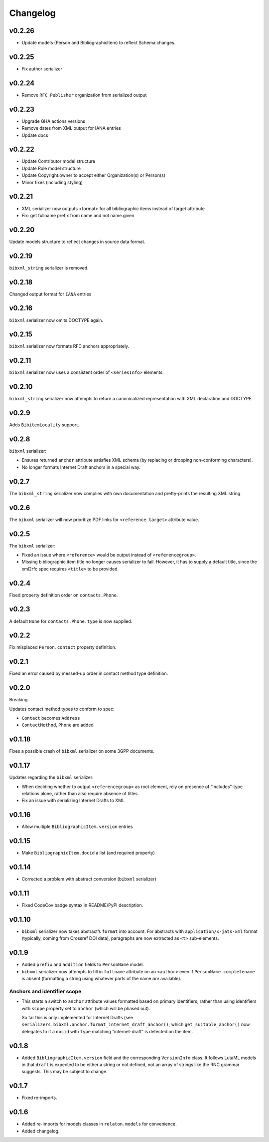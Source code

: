 =========
Changelog
=========


v0.2.26
=======

- Update models (Person and BibliographicItem) to reflect Schema changes.

v0.2.25
=======

- Fix author serializer

v0.2.24
=======

- Remove ``RFC Publisher`` organization from serialized output

v0.2.23
=======

- Upgrade GHA actions versions
- Remove dates from XML output for IANA entries
- Update docs

v0.2.22
=======

- Update Contributor model structure
- Update Role model structure
- Update Copyright.owner to accept either Organization(s) or Person(s)
- Minor fixes (including styling)

v0.2.21
=======

- XML serializer now outputs <format> for all bibliographic items instead of target attribute
- Fix: get fullname prefix from name and not name.given

v0.2.20
=======

Update models structure to reflect changes in source data format.

v0.2.19
=======

``bibxml_string`` serializer is removed.

v0.2.18
=======

Changed output format for ``IANA`` entries

v0.2.16
=======

``bibxml`` serializer now omits DOCTYPE again.

v0.2.15
=======

``bibxml`` serializer now formats RFC anchors appropriately.

v0.2.11
=======

``bibxml`` serializer now uses a consistent order of ``<seriesInfo>`` elements.

v0.2.10
=======

``bibxml_string`` serializer now attempts to return a canonicalized representation
with XML declaration and DOCTYPE.

v0.2.9
======

Adds ``BibitemLocality`` support.

v0.2.8
======

``bibxml`` serializer:

- Ensures returned ``anchor`` attribute satisfies XML schema
  (by replacing or dropping non-conforming characters).
- No longer formats Internet Draft anchors in a special way.

v0.2.7
======

The ``bibxml_string`` serializer now complies with own documentation
and pretty-prints the resulting XML string.

v0.2.6
======

The ``bibxml`` serializer will now prioritize PDF links
for ``<reference target>`` attribute value.

v0.2.5
======

The ``bibxml`` serializer:

- Fixed an issue where ``<reference>`` would be output instead of ``<referencegroup>``.
- Missing bibliographic item title no longer causes serializer to fail.
  However, it has to supply a default title, since the xml2rfc spec
  requires ``<title>`` to be provided.

v0.2.4
======

Fixed property definition order on ``contacts.Phone``.

v0.2.3
======

A default ``None`` for ``contacts.Phone.type`` is now supplied.

v0.2.2
======

Fix misplaced ``Person.contact`` property definition.

v0.2.1
======

Fixed an error caused by messed-up order in contact method type definition.

v0.2.0
======

Breaking.

Updates contact method types to conform to spec:

- ``Contact`` becomes ``Address``
- ``ContactMethod``, ``Phone`` are added

v0.1.18
=======

Fixes a possible crash of ``bibxml`` serializer
on some 3GPP documents.

v0.1.17
=======

Updates regarding the ``bibxml`` serializer:

- When deciding whether to output ``<referencegroup>``
  as root element, rely on presence of “includes”-type relations
  alone, rather than also require absence of titles.
- Fix an issue with serializing Internet Drafts to XML

v0.1.16
=======

- Allow multiple ``BibliographicItem.version`` entries

v0.1.15
=======

- Make ``BibliographicItem.docid`` a list (and required property)

v0.1.14
=======

- Corrected a problem with abstract conversion (``bibxml`` serializer)

v0.1.11
=======

- Fixed CodeCov badge syntax in README/PyPI description.

v0.1.10
=======

- ``bibxml`` serializer now takes abstract’s ``format`` into account.
  For abstracts with ``application/x-jats-xml`` format
  (typically, coming from Crossref DOI data),
  paragraphs are now extracted as ``<t>`` sub-elements.

v0.1.9
======

- Added ``prefix`` and ``addition`` fields to ``PersonName`` model.
- ``bibxml`` serializer now attempts to fill in ``fullname`` attribute
  on an ``<author>`` even if ``PersonName.completename`` is absent
  (formatting a string using whatever parts of the name *are* available).

Anchors and identifier scope
----------------------------

- This starts a switch to ``anchor`` attribute values formatted
  based on primary identifiers,
  rather than using identifiers with ``scope`` property set to ``anchor``
  (which will be phased out).

  So far this is only implemented for Internet Drafts
  (see ``serializers.bibxml.anchor.format_internet_draft_anchor()``,
  which ``get_suitable_anchor()`` now delegates to
  if a ``docid`` with ``type`` matching “internet-draft” is detected
  on the item.

v0.1.8
======

- Added ``BibliographicItem.version`` field and the corresponding ``VersionInfo`` class.
  It follows LutaML models
  in that ``draft`` is expected to be either a string or not defined,
  not an array of strings like the RNC grammar suggests. This may be subject to change.

v0.1.7
======

- Fixed re-imports.

v0.1.6
======

- Added re-imports for models classes in ``relaton.models``
  for convenience.
- Added changelog.
